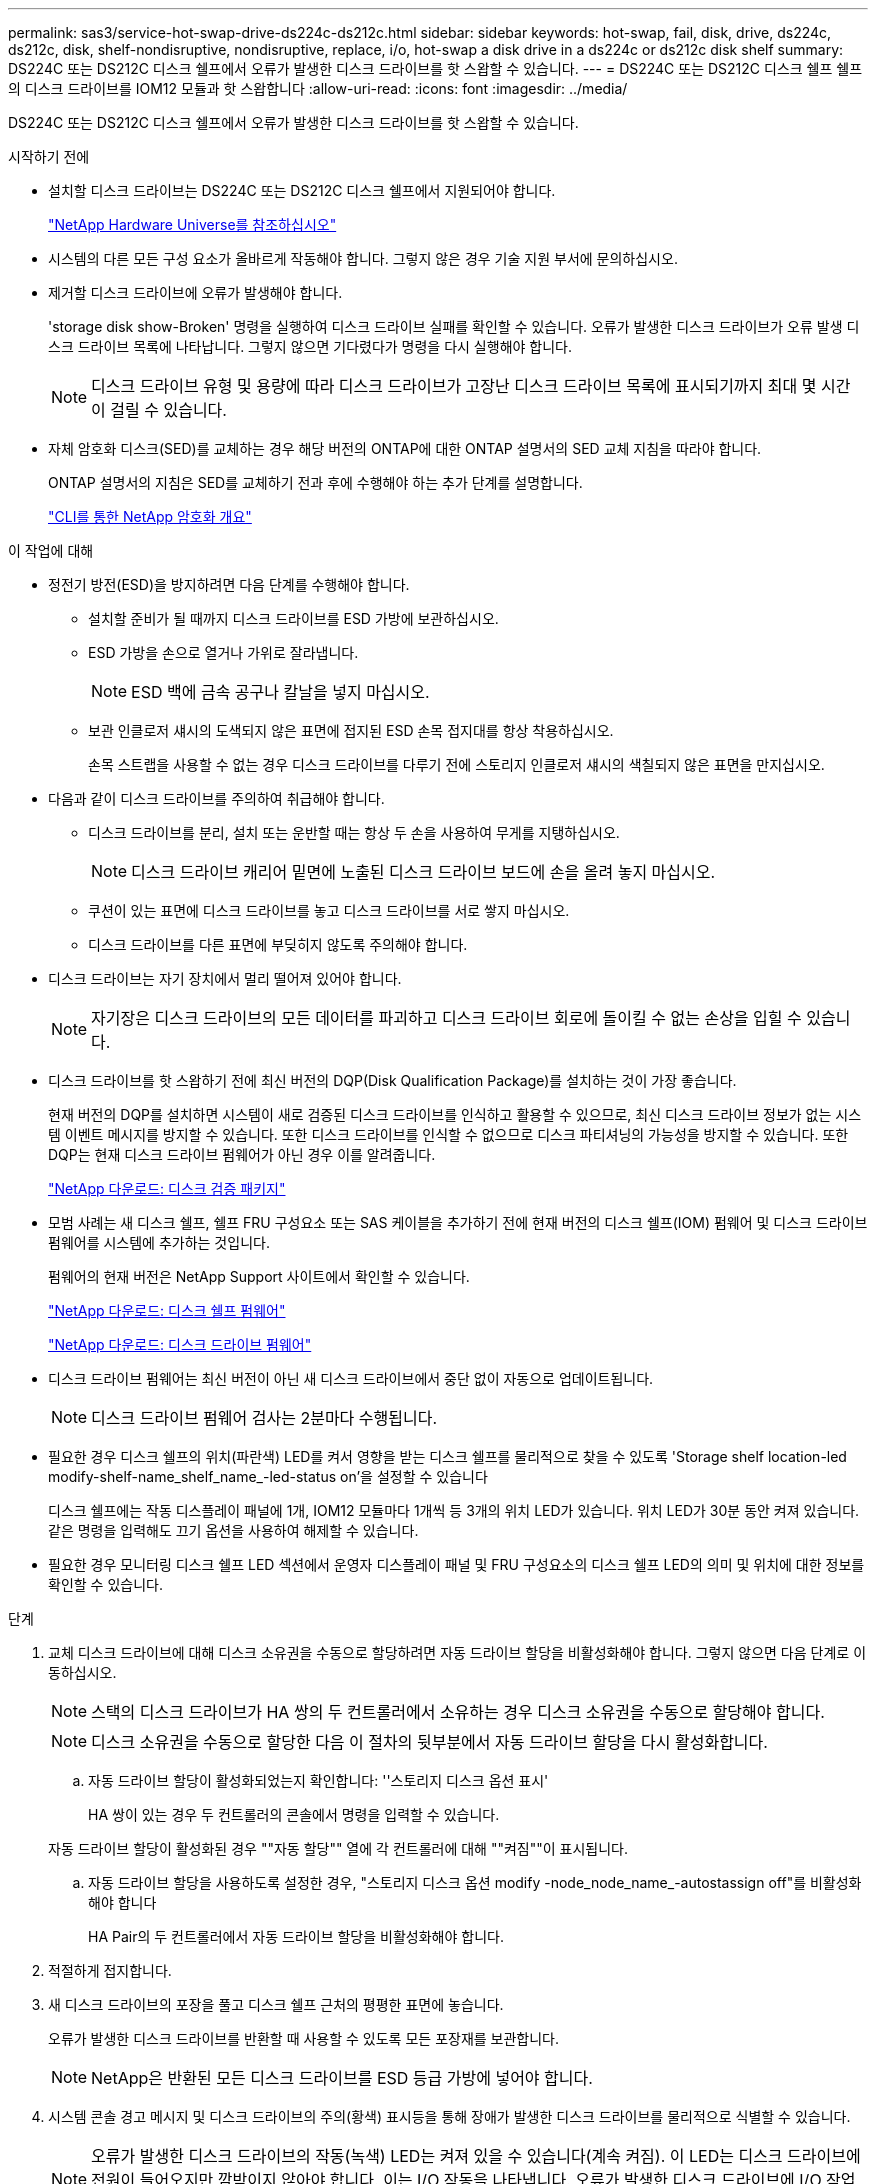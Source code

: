 ---
permalink: sas3/service-hot-swap-drive-ds224c-ds212c.html 
sidebar: sidebar 
keywords: hot-swap, fail, disk, drive, ds224c, ds212c, disk, shelf-nondisruptive, nondisruptive, replace, i/o, hot-swap a disk drive in a ds224c or ds212c disk shelf 
summary: DS224C 또는 DS212C 디스크 쉘프에서 오류가 발생한 디스크 드라이브를 핫 스왑할 수 있습니다. 
---
= DS224C 또는 DS212C 디스크 쉘프 쉘프의 디스크 드라이브를 IOM12 모듈과 핫 스왑합니다
:allow-uri-read: 
:icons: font
:imagesdir: ../media/


[role="lead"]
DS224C 또는 DS212C 디스크 쉘프에서 오류가 발생한 디스크 드라이브를 핫 스왑할 수 있습니다.

.시작하기 전에
* 설치할 디스크 드라이브는 DS224C 또는 DS212C 디스크 쉘프에서 지원되어야 합니다.
+
https://hwu.netapp.com["NetApp Hardware Universe를 참조하십시오"]

* 시스템의 다른 모든 구성 요소가 올바르게 작동해야 합니다. 그렇지 않은 경우 기술 지원 부서에 문의하십시오.
* 제거할 디스크 드라이브에 오류가 발생해야 합니다.
+
'storage disk show-Broken' 명령을 실행하여 디스크 드라이브 실패를 확인할 수 있습니다. 오류가 발생한 디스크 드라이브가 오류 발생 디스크 드라이브 목록에 나타납니다. 그렇지 않으면 기다렸다가 명령을 다시 실행해야 합니다.

+

NOTE: 디스크 드라이브 유형 및 용량에 따라 디스크 드라이브가 고장난 디스크 드라이브 목록에 표시되기까지 최대 몇 시간이 걸릴 수 있습니다.

* 자체 암호화 디스크(SED)를 교체하는 경우 해당 버전의 ONTAP에 대한 ONTAP 설명서의 SED 교체 지침을 따라야 합니다.
+
ONTAP 설명서의 지침은 SED를 교체하기 전과 후에 수행해야 하는 추가 단계를 설명합니다.

+
https://docs.netapp.com/us-en/ontap/encryption-at-rest/index.html["CLI를 통한 NetApp 암호화 개요"]



.이 작업에 대해
* 정전기 방전(ESD)을 방지하려면 다음 단계를 수행해야 합니다.
+
** 설치할 준비가 될 때까지 디스크 드라이브를 ESD 가방에 보관하십시오.
** ESD 가방을 손으로 열거나 가위로 잘라냅니다.
+

NOTE: ESD 백에 금속 공구나 칼날을 넣지 마십시오.

** 보관 인클로저 섀시의 도색되지 않은 표면에 접지된 ESD 손목 접지대를 항상 착용하십시오.
+
손목 스트랩을 사용할 수 없는 경우 디스크 드라이브를 다루기 전에 스토리지 인클로저 섀시의 색칠되지 않은 표면을 만지십시오.



* 다음과 같이 디스크 드라이브를 주의하여 취급해야 합니다.
+
** 디스크 드라이브를 분리, 설치 또는 운반할 때는 항상 두 손을 사용하여 무게를 지탱하십시오.
+

NOTE: 디스크 드라이브 캐리어 밑면에 노출된 디스크 드라이브 보드에 손을 올려 놓지 마십시오.

** 쿠션이 있는 표면에 디스크 드라이브를 놓고 디스크 드라이브를 서로 쌓지 마십시오.
** 디스크 드라이브를 다른 표면에 부딪히지 않도록 주의해야 합니다.


* 디스크 드라이브는 자기 장치에서 멀리 떨어져 있어야 합니다.
+

NOTE: 자기장은 디스크 드라이브의 모든 데이터를 파괴하고 디스크 드라이브 회로에 돌이킬 수 없는 손상을 입힐 수 있습니다.

* 디스크 드라이브를 핫 스왑하기 전에 최신 버전의 DQP(Disk Qualification Package)를 설치하는 것이 가장 좋습니다.
+
현재 버전의 DQP를 설치하면 시스템이 새로 검증된 디스크 드라이브를 인식하고 활용할 수 있으므로, 최신 디스크 드라이브 정보가 없는 시스템 이벤트 메시지를 방지할 수 있습니다. 또한 디스크 드라이브를 인식할 수 없으므로 디스크 파티셔닝의 가능성을 방지할 수 있습니다. 또한 DQP는 현재 디스크 드라이브 펌웨어가 아닌 경우 이를 알려줍니다.

+
https://mysupport.netapp.com/NOW/download/tools/diskqual/["NetApp 다운로드: 디스크 검증 패키지"]

* 모범 사례는 새 디스크 쉘프, 쉘프 FRU 구성요소 또는 SAS 케이블을 추가하기 전에 현재 버전의 디스크 쉘프(IOM) 펌웨어 및 디스크 드라이브 펌웨어를 시스템에 추가하는 것입니다.
+
펌웨어의 현재 버전은 NetApp Support 사이트에서 확인할 수 있습니다.

+
https://mysupport.netapp.com/site/downloads/firmware/disk-shelf-firmware["NetApp 다운로드: 디스크 쉘프 펌웨어"]

+
https://mysupport.netapp.com/site/downloads/firmware/disk-drive-firmware["NetApp 다운로드: 디스크 드라이브 펌웨어"]

* 디스크 드라이브 펌웨어는 최신 버전이 아닌 새 디스크 드라이브에서 중단 없이 자동으로 업데이트됩니다.
+

NOTE: 디스크 드라이브 펌웨어 검사는 2분마다 수행됩니다.

* 필요한 경우 디스크 쉘프의 위치(파란색) LED를 켜서 영향을 받는 디스크 쉘프를 물리적으로 찾을 수 있도록 'Storage shelf location-led modify-shelf-name_shelf_name_-led-status on'을 설정할 수 있습니다
+
디스크 쉘프에는 작동 디스플레이 패널에 1개, IOM12 모듈마다 1개씩 등 3개의 위치 LED가 있습니다. 위치 LED가 30분 동안 켜져 있습니다. 같은 명령을 입력해도 끄기 옵션을 사용하여 해제할 수 있습니다.

* 필요한 경우 모니터링 디스크 쉘프 LED 섹션에서 운영자 디스플레이 패널 및 FRU 구성요소의 디스크 쉘프 LED의 의미 및 위치에 대한 정보를 확인할 수 있습니다.


.단계
. 교체 디스크 드라이브에 대해 디스크 소유권을 수동으로 할당하려면 자동 드라이브 할당을 비활성화해야 합니다. 그렇지 않으면 다음 단계로 이동하십시오.
+

NOTE: 스택의 디스크 드라이브가 HA 쌍의 두 컨트롤러에서 소유하는 경우 디스크 소유권을 수동으로 할당해야 합니다.

+

NOTE: 디스크 소유권을 수동으로 할당한 다음 이 절차의 뒷부분에서 자동 드라이브 할당을 다시 활성화합니다.

+
.. 자동 드라이브 할당이 활성화되었는지 확인합니다: ''스토리지 디스크 옵션 표시'
+
HA 쌍이 있는 경우 두 컨트롤러의 콘솔에서 명령을 입력할 수 있습니다.

+
자동 드라이브 할당이 활성화된 경우 ""자동 할당"" 열에 각 컨트롤러에 대해 ""켜짐""이 표시됩니다.

.. 자동 드라이브 할당을 사용하도록 설정한 경우, "스토리지 디스크 옵션 modify -node_node_name_-autostassign off"를 비활성화해야 합니다
+
HA Pair의 두 컨트롤러에서 자동 드라이브 할당을 비활성화해야 합니다.



. 적절하게 접지합니다.
. 새 디스크 드라이브의 포장을 풀고 디스크 쉘프 근처의 평평한 표면에 놓습니다.
+
오류가 발생한 디스크 드라이브를 반환할 때 사용할 수 있도록 모든 포장재를 보관합니다.

+

NOTE: NetApp은 반환된 모든 디스크 드라이브를 ESD 등급 가방에 넣어야 합니다.

. 시스템 콘솔 경고 메시지 및 디스크 드라이브의 주의(황색) 표시등을 통해 장애가 발생한 디스크 드라이브를 물리적으로 식별할 수 있습니다.
+

NOTE: 오류가 발생한 디스크 드라이브의 작동(녹색) LED는 켜져 있을 수 있습니다(계속 켜짐). 이 LED는 디스크 드라이브에 전원이 들어오지만 깜박이지 않아야 합니다. 이는 I/O 작동을 나타냅니다. 오류가 발생한 디스크 드라이브에 I/O 작업이 없습니다.

. 디스크 드라이브 면에서 분리 단추를 누른 다음 캠 핸들을 완전히 열린 위치로 당겨 중간 평면에서 디스크 드라이브를 분리합니다.
+
해제 버튼을 누르면 디스크 드라이브 스프링의 캠 핸들이 부분적으로 열립니다.

+

NOTE: DS212C 디스크 쉘프의 디스크 드라이브는 디스크 드라이브 문자반 왼쪽에 있는 릴리스 단추와 함께 가로로 정렬됩니다. DS224C 디스크 쉘프에 있는 디스크 드라이브는 디스크 드라이브 문자반 상단에 있는 분리 단추와 함께 수직으로 배열됩니다.

+
다음은 DS212C 디스크 쉘프에 있는 디스크 드라이브를 보여 줍니다.

+
image::../media/drw_drive_open_no_bezel.png[drw 드라이브가 베젤을 열지 않았습니다]

+
다음은 DS224C 디스크 쉘프에 있는 디스크 드라이브를 보여 줍니다.

+
image::../media/2240_removing_disk_no_bezel.png[2240 디스크 분리 베젤 없음]

. 디스크 드라이브를 살짝 밀어 디스크가 안전하게 스핀다운될 수 있도록 한 다음 디스크 쉘프에서 디스크 드라이브를 분리합니다.
+
안전하게 스핀다운하려면 HDD가 최대 1분 정도 걸릴 수 있습니다.

+

NOTE: 디스크 드라이브를 취급할 때는 항상 두 손을 사용하여 무게를 지탱하십시오.

. 캠 핸들을 열린 위치에 둔 상태에서 두 손을 사용하여 디스크 드라이브가 멈출 때까지 세게 밀어 교체용 디스크 드라이브를 디스크 선반에 삽입합니다.
+

NOTE: 새 디스크 드라이브를 삽입하기 전에 최소 10초 동안 기다립니다. 이렇게 하면 시스템에서 디스크 드라이브가 제거되었는지 인식할 수 있습니다.

+

NOTE: 디스크 캐리어 밑면에 노출되는 디스크 드라이브 보드에는 손을 놓지 마십시오.

. 디스크 드라이브가 중간 평면에 완전히 장착되고 핸들이 제자리에 고정되도록 캠 핸들을 닫습니다.
+
캠 핸들이 디스크 드라이브 표면에 올바르게 정렬되도록 캠 핸들을 천천히 닫아야 합니다.

. 다른 디스크 드라이브를 교체하는 경우 3-8단계를 반복합니다.
. 디스크 드라이브의 작동(녹색) LED가 켜져 있는지 확인합니다.
+
디스크 드라이브의 작동 LED가 녹색으로 고정되어 있으면 디스크 드라이브에 전원이 공급되고 있는 것입니다. 디스크 드라이브의 작동 LED가 깜박이면 디스크 드라이브에 전원이 공급되고 I/O가 진행 중임을 의미합니다. 디스크 드라이브 펌웨어가 자동으로 업데이트되는 경우 LED가 깜박입니다.

. 1단계에서 자동 드라이브 할당을 해제한 경우 디스크 소유권을 수동으로 할당한 다음 필요한 경우 자동 드라이브 할당을 다시 사용하도록 설정합니다.
+
.. 소유되지 않은 모든 디스크를 표시합니다. 스토리지 디스크 표시 - 컨테이너 유형이 할당되지 않음
.. 각 디스크를 'storage disk assign-disk_name_-owner_owner_name_' 할당한다
+
와일드카드 문자를 사용하여 한 번에 두 개 이상의 디스크를 할당할 수 있습니다.

.. 필요한 경우 자동 드라이브 할당을 다시 활성화합니다. ''스토리지 디스크 옵션 modify -node_node_name_-autostassign on'
+
HA 쌍의 두 컨트롤러에서 자동 드라이브 할당을 다시 사용해야 합니다.



. 키트와 함께 제공된 RMA 지침에 설명된 대로 오류가 발생한 부품을 NetApp에 반환합니다.
+
기술 지원 부서(에 문의하십시오 https://mysupport.netapp.com/site/global/dashboard["NetApp 지원"], 888-463-8277 (북미), 00-800-44-638277 (유럽) 또는 +800-800-80-800 (아시아/태평양) 교체 절차에 대한 추가 지원이 필요한 경우.



